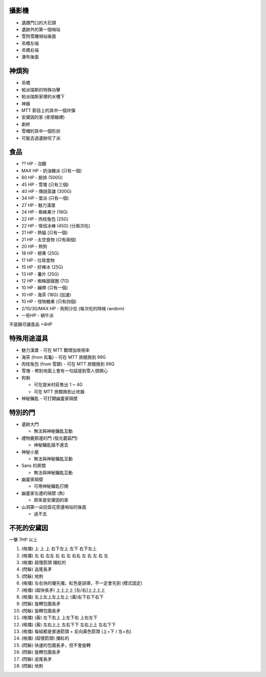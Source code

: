 攝影機
-------------------------------------------------------------------------------
* 遺蹟門口的大石頭
* 遺跡外的第一個哨站
* 雪狗雪雕哨站後面
* 吊橋左端
* 吊橋右端
* 瀑布後面


神煩狗
-------------------------------------------------------------------------------
* 吊橋
* 帕派瑞斯的特殊功擊
* 帕派瑞斯家裡的水槽下
* 神器
* MTT 節目上的其中一個炸彈
* 安黛因的家 (骨頭箱裡)
* 劇終
* 雪帽的其中一個形狀
* 可能去過遺跡咬了派


食品
-------------------------------------------------------------------------------
* ?? HP - 泡麵
* MAX HP - 奶油糖派 (只有一個)
* 60 HP - 臉排 (500G)
* 45 HP - 雪塊 (只有三個)
* 40 HP - 傳說英雄 (300G)
* 34 HP - 蛋派 (只有一個)
* 27 HP - 魅力漢堡
* 24 HP - 蜘蛛果汁 (18G)
* 22 HP - 肉桂兔包 (25G)
* 22 HP - 情侶冰棒 (45G) (分兩次吃)
* 21 HP - 熱貓 (只有一個)
* 21 HP - 太空食物 (只有兩個)
* 20 HP - 熱狗
* 18 HP - 螃果 (25G)
* 17 HP - 垃圾食物
* 15 HP - 好棒冰 (25G)
* 13 HP - 薯片 (25G)
* 12 HP - 蜘蛛甜甜圈 (7G)
* 10 HP - 繃帶 (只有一個)
* 10 HP - 海茶 (18G) (加速)
* 10 HP - 怪物糖果 (只有四個)
* 2/10/30/MAX HP - 狗狗沙拉 (每次吃的時候 random)
* 一些HP - 蝸牛派

平底鍋可讓食品 +4HP


特殊用途道具
-------------------------------------------------------------------------------
* 魅力漢堡 - 可在 MTT 戰增加收視率
* 海茶 (from 烏龜) - 可在 MTT 旅館換到 99G
* 肉桂兔包 (from 雪鎮) - 可在 MTT 旅館換到 99G
* 雪塊 - 帶到地面上會有一句話提到雪人很開心
* 狗剩

  - 可在提米村莊售出 1 ~ 4G
  - 可在 MTT 旅館換到止吠器

* 神秘鑰匙 - 可打開幽靈家隔壁


特別的門
-------------------------------------------------------------------------------
* 遺跡大門

  - 無法與神秘鑰匙互動

* 禮物鹿那邊的門 (發光蘑菇門)

  - 神秘鑰匙插不進去

* 神秘小屋

  - 無法與神秘鑰匙互動

* Sans 的房間

  - 無法與神秘鑰匙互動

* 幽靈家隔壁

  - 可用神秘鑰匙打開

* 幽靈家左邊的隔壁 (魚)

  - 原來是安黛因的家

* 山洞第一朵回音花旁邊哨站的後面

  - 過不去


不死的安黛因
-------------------------------------------------------------------------------
一擊 7HP 以上

1.  (格擋) 上 上 上 右下左上 左下 右下左上
2.  (格擋) 左 右 左左 右 右 左 右右 左 右 左 右 左
3.  (格擋) 超慢箭頭 擋紅的
4.  (閃躲) 追尾長矛
5.  (閃躲) 地刺
6.  (格擋) 左右快的優先擋，紅色是誤導，不一定會先到 (模式固定)
7.  (格擋) (超快長矛) 上上上上 [左/右]上上上上
8.  (格擋) 左上左上左上左上 (黃)右下右下右下
9.  (閃躲) 旋轉包圍長矛
10. (閃躲) 旋轉包圍長矛
11. (格擋) (黃) 左下右上 上左下右 上右左下
12. (格擋) (黃) 左右上上 左右下下 左右上上 左右下下
13. (格擋) 每組都是普通箭頭 + 反向黃色箭頭 (上+下 / 左+右)
14. (格擋) (超慢箭頭) 擋紅的
15. (閃躲) 快速的包圍長矛，但不會旋轉
16. (閃躲) 旋轉包圍長矛
17. (閃躲) 追尾長矛
18. (閃躲) 地刺
